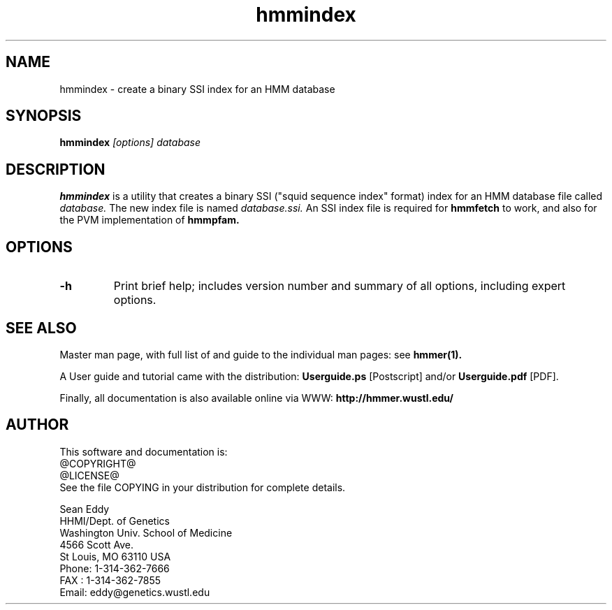.TH "hmmindex" 1 @RELEASEDATE@ "HMMER @RELEASE@" "HMMER Manual"

.SH NAME
.TP 
hmmindex - create a binary SSI index for an HMM database

.SH SYNOPSIS
.B hmmindex
.I [options]
.I database

.SH DESCRIPTION

.B hmmindex
is a utility that creates a binary SSI ("squid sequence index"
format) index for an HMM database file called
.I database.
The new index file is named
.IR database.ssi.
An SSI index file is required for 
.B hmmfetch
to work, and also for the PVM implementation of 
.B hmmpfam.

.SH OPTIONS

.TP
.B -h
Print brief help; includes version number and summary of
all options, including expert options.


.SH SEE ALSO

.PP
Master man page, with full list of and guide to the individual man
pages: see 
.B hmmer(1).
.PP
A User guide and tutorial came with the distribution:
.B Userguide.ps
[Postscript] and/or
.B Userguide.pdf
[PDF].
.PP
Finally, all documentation is also available online via WWW: 
.B http://hmmer.wustl.edu/

.SH AUTHOR

This software and documentation is: 
.nf
@COPYRIGHT@
@LICENSE@
.fi
See the file COPYING in your distribution for complete details.

.nf
Sean Eddy
HHMI/Dept. of Genetics
Washington Univ. School of Medicine
4566 Scott Ave.
St Louis, MO 63110 USA
Phone: 1-314-362-7666
FAX  : 1-314-362-7855
Email: eddy@genetics.wustl.edu
.fi
